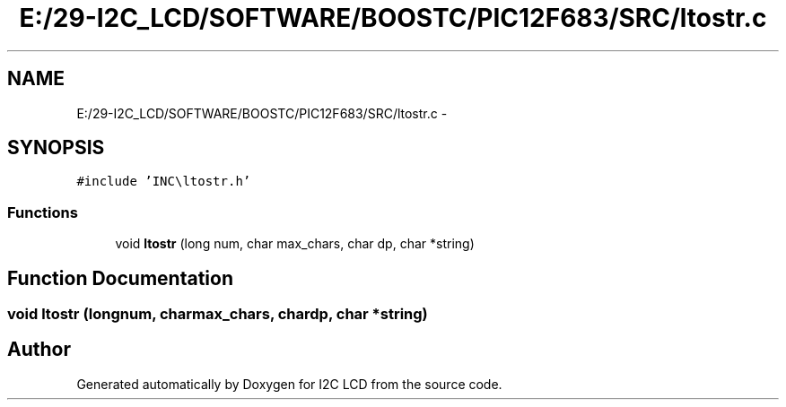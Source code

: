 .TH "E:/29-I2C_LCD/SOFTWARE/BOOSTC/PIC12F683/SRC/ltostr.c" 3 "Tue Dec 10 2013" "I2C LCD" \" -*- nroff -*-
.ad l
.nh
.SH NAME
E:/29-I2C_LCD/SOFTWARE/BOOSTC/PIC12F683/SRC/ltostr.c \- 
.SH SYNOPSIS
.br
.PP
\fC#include 'INC\\ltostr\&.h'\fP
.br

.SS "Functions"

.in +1c
.ti -1c
.RI "void \fBltostr\fP (long num, char max_chars, char dp, char *string)"
.br
.in -1c
.SH "Function Documentation"
.PP 
.SS "void ltostr (longnum, charmax_chars, chardp, char *string)"

.SH "Author"
.PP 
Generated automatically by Doxygen for I2C LCD from the source code\&.
